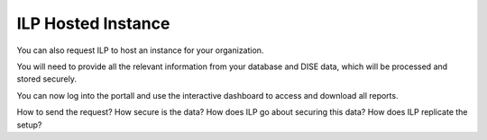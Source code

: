 ILP Hosted Instance
=====================

You can also request ILP to host an instance for your organization.

You will need to provide all the relevant information from your database and DISE data, which will be processed and stored securely.

You can now log into the portall and use the interactive dashboard to access and download all reports.

.. todo::

How to send the request?
How secure is the data?
How does ILP go about securing this data?
How does ILP replicate the setup?



